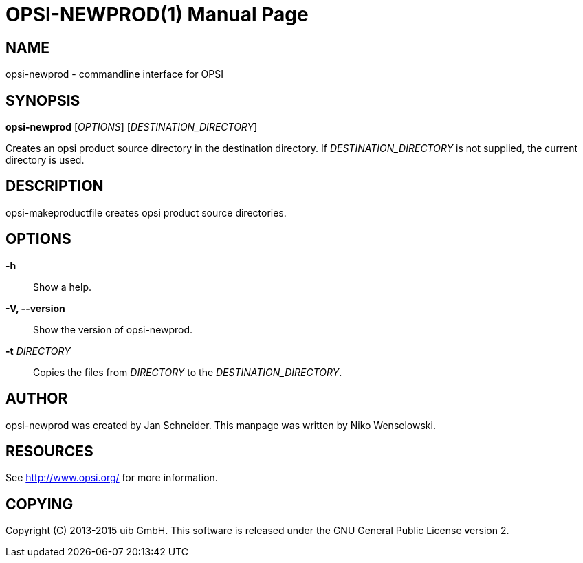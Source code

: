 OPSI-NEWPROD(1)
===============
:doctype: manpage


NAME
----
opsi-newprod - commandline interface for OPSI


SYNOPSIS
--------
*opsi-newprod* ['OPTIONS'] ['DESTINATION_DIRECTORY']

Creates an opsi product source directory in the destination directory.
If 'DESTINATION_DIRECTORY' is not supplied, the current directory is used.


DESCRIPTION
-----------
opsi-makeproductfile creates opsi product source directories.


OPTIONS
-------

*-h*::
Show a help.

*-V, --version*::
Show the version of opsi-newprod.

*-t* 'DIRECTORY'::
Copies the files from 'DIRECTORY' to the 'DESTINATION_DIRECTORY'.


AUTHOR
------
opsi-newprod was created by Jan Schneider.
This manpage was written by Niko Wenselowski.


RESOURCES
---------
See <http://www.opsi.org/> for more information.


COPYING
-------
Copyright \(C) 2013-2015 uib GmbH.
This software is released under the GNU General Public License version 2.
